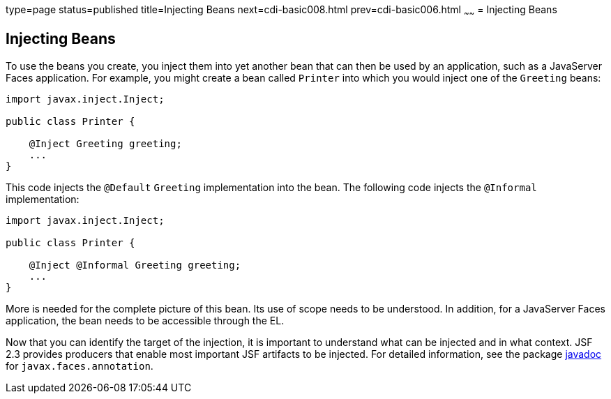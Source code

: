 type=page
status=published
title=Injecting Beans
next=cdi-basic008.html
prev=cdi-basic006.html
~~~~~~
= Injecting Beans


[[GJBAN]]

[[injecting-beans]]
Injecting Beans
---------------

To use the beans you create, you inject them into yet another
bean that can then be used by an application, such as a JavaServer Faces
application. For example, you might create a bean called `Printer` into
which you would inject one of the `Greeting` beans:

[source,oac_no_warn]
----
import javax.inject.Inject;

public class Printer {

    @Inject Greeting greeting;
    ...
}
----

This code injects the `@Default` `Greeting` implementation into the
bean. The following code injects the `@Informal` implementation:

[source,oac_no_warn]
----
import javax.inject.Inject;

public class Printer {

    @Inject @Informal Greeting greeting;
    ...
}
----

More is needed for the complete picture of this bean. Its use of scope
needs to be understood. In addition, for a JavaServer Faces application,
the bean needs to be accessible through the EL.

Now that you can identify the target of the injection, it is important to
understand what can be injected and in what context. JSF 2.3 provides producers
that enable most important JSF artifacts to be injected. For detailed information,
see the package https://javaee.github.io/javaee-spec/[javadoc] for
`javax.faces.annotation`.
